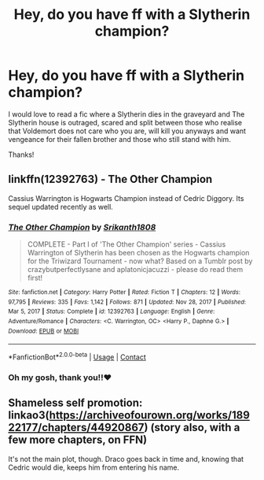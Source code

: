 #+TITLE: Hey, do you have ff with a Slytherin champion?

* Hey, do you have ff with a Slytherin champion?
:PROPERTIES:
:Author: RinSakami
:Score: 19
:DateUnix: 1621678126.0
:DateShort: 2021-May-22
:FlairText: Request
:END:
I would love to read a fic where a Slytherin dies in the graveyard and The Slytherin house is outraged, scared and split between those who realise that Voldemort does not care who you are, will kill you anyways and want vengeance for their fallen brother and those who still stand with him.

Thanks!


** linkffn(12392763) - The Other Champion

Cassius Warrington is Hogwarts Champion instead of Cedric Diggory. Its sequel updated recently as well.
:PROPERTIES:
:Author: Cyfric_G
:Score: 8
:DateUnix: 1621679482.0
:DateShort: 2021-May-22
:END:

*** [[https://www.fanfiction.net/s/12392763/1/][*/The Other Champion/*]] by [[https://www.fanfiction.net/u/4107340/Srikanth1808][/Srikanth1808/]]

#+begin_quote
  COMPLETE - Part I of 'The Other Champion' series - Cassius Warrington of Slytherin has been chosen as the Hogwarts champion for the Triwizard Tournament - now what? Based on a Tumblr post by crazybutperfectlysane and aplatonicjacuzzi - please do read them first!
#+end_quote

^{/Site/:} ^{fanfiction.net} ^{*|*} ^{/Category/:} ^{Harry} ^{Potter} ^{*|*} ^{/Rated/:} ^{Fiction} ^{T} ^{*|*} ^{/Chapters/:} ^{12} ^{*|*} ^{/Words/:} ^{97,795} ^{*|*} ^{/Reviews/:} ^{335} ^{*|*} ^{/Favs/:} ^{1,142} ^{*|*} ^{/Follows/:} ^{871} ^{*|*} ^{/Updated/:} ^{Nov} ^{28,} ^{2017} ^{*|*} ^{/Published/:} ^{Mar} ^{5,} ^{2017} ^{*|*} ^{/Status/:} ^{Complete} ^{*|*} ^{/id/:} ^{12392763} ^{*|*} ^{/Language/:} ^{English} ^{*|*} ^{/Genre/:} ^{Adventure/Romance} ^{*|*} ^{/Characters/:} ^{<C.} ^{Warrington,} ^{OC>} ^{<Harry} ^{P.,} ^{Daphne} ^{G.>} ^{*|*} ^{/Download/:} ^{[[http://www.ff2ebook.com/old/ffn-bot/index.php?id=12392763&source=ff&filetype=epub][EPUB]]} ^{or} ^{[[http://www.ff2ebook.com/old/ffn-bot/index.php?id=12392763&source=ff&filetype=mobi][MOBI]]}

--------------

*FanfictionBot*^{2.0.0-beta} | [[https://github.com/FanfictionBot/reddit-ffn-bot/wiki/Usage][Usage]] | [[https://www.reddit.com/message/compose?to=tusing][Contact]]
:PROPERTIES:
:Author: FanfictionBot
:Score: 3
:DateUnix: 1621679500.0
:DateShort: 2021-May-22
:END:


*** Oh my gosh, thank you!!❤
:PROPERTIES:
:Author: RinSakami
:Score: 1
:DateUnix: 1621679567.0
:DateShort: 2021-May-22
:END:


** Shameless self promotion: linkao3([[https://archiveofourown.org/works/18922177/chapters/44920867]]) (story also, with a few more chapters, on FFN)

It's not the main plot, though. Draco goes back in time and, knowing that Cedric would die, keeps him from entering his name.
:PROPERTIES:
:Author: Mikill1995
:Score: 3
:DateUnix: 1621685006.0
:DateShort: 2021-May-22
:END:
